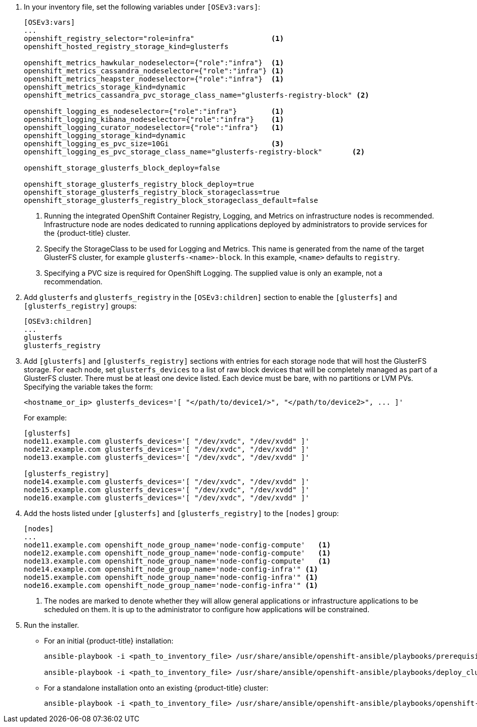 . In your inventory file, set the following variables under `[OSEv3:vars]`:
+
----
[OSEv3:vars]
...
openshift_registry_selector="role=infra"                  <1>
openshift_hosted_registry_storage_kind=glusterfs

openshift_metrics_hawkular_nodeselector={"role":"infra"}  <1>
openshift_metrics_cassandra_nodeselector={"role":"infra"} <1>
openshift_metrics_heapster_nodeselector={"role":"infra"}  <1>
openshift_metrics_storage_kind=dynamic
openshift_metrics_cassandra_pvc_storage_class_name="glusterfs-registry-block" <2>

openshift_logging_es_nodeselector={"role":"infra"}        <1>
openshift_logging_kibana_nodeselector={"role":"infra"}    <1>
openshift_logging_curator_nodeselector={"role":"infra"}   <1>
openshift_logging_storage_kind=dynamic
openshift_logging_es_pvc_size=10Gi                        <3>
openshift_logging_es_pvc_storage_class_name="glusterfs-registry-block"       <2>

openshift_storage_glusterfs_block_deploy=false

openshift_storage_glusterfs_registry_block_deploy=true
openshift_storage_glusterfs_registry_block_storageclass=true
openshift_storage_glusterfs_registry_block_storageclass_default=false
----
<1> Running the integrated OpenShift Container Registry, Logging, and Metrics
on infrastructure nodes is recommended. Infrastructure node are nodes
dedicated to running applications deployed by administrators to provide
services for the {product-title} cluster.
<2> Specify the StorageClass to be used for Logging and Metrics. This name is
generated from the name of the target GlusterFS cluster, for example
`glusterfs-<name>-block`. In this example, `<name>` defaults to `registry`.
<3> Specifying a PVC size is required for OpenShift Logging. The supplied value
is only an example, not a recommendation.

. Add `glusterfs` and `glusterfs_registry` in the `[OSEv3:children]` section to
enable the `[glusterfs]` and `[glusterfs_registry]` groups:
+
----
[OSEv3:children]
...
glusterfs
glusterfs_registry
----

. Add `[glusterfs]` and `[glusterfs_registry]` sections with entries for each
storage node that will host the GlusterFS storage. For each node, set
`glusterfs_devices` to a list of raw block devices that will be completely
managed as part of a GlusterFS cluster. There must be at least one device
listed. Each device must be bare, with no partitions or LVM PVs. Specifying the
variable takes the form:
+
----
<hostname_or_ip> glusterfs_devices='[ "</path/to/device1/>", "</path/to/device2>", ... ]'
----
+
For example:
+
----
[glusterfs]
node11.example.com glusterfs_devices='[ "/dev/xvdc", "/dev/xvdd" ]'
node12.example.com glusterfs_devices='[ "/dev/xvdc", "/dev/xvdd" ]'
node13.example.com glusterfs_devices='[ "/dev/xvdc", "/dev/xvdd" ]'

[glusterfs_registry]
node14.example.com glusterfs_devices='[ "/dev/xvdc", "/dev/xvdd" ]'
node15.example.com glusterfs_devices='[ "/dev/xvdc", "/dev/xvdd" ]'
node16.example.com glusterfs_devices='[ "/dev/xvdc", "/dev/xvdd" ]'
----

. Add the hosts listed under `[glusterfs]` and `[glusterfs_registry]` to the
`[nodes]` group:
+
----
[nodes]
...
node11.example.com openshift_node_group_name='node-config-compute'   <1>
node12.example.com openshift_node_group_name='node-config-compute'   <1>
node13.example.com openshift_node_group_name='node-config-compute'   <1>
node14.example.com openshift_node_group_name='node-config-infra'" <1>
node15.example.com openshift_node_group_name='node-config-infra'" <1>
node16.example.com openshift_node_group_name='node-config-infra'" <1>
----
<1> The nodes are marked to denote whether they will allow general applications
or infrastructure applications to be scheduled on them. It is up to the
administrator to configure how applications will be constrained.

. Run the installer.
+
** For an initial {product-title} installation:
+
----
ansible-playbook -i <path_to_inventory_file> /usr/share/ansible/openshift-ansible/playbooks/prerequisites.yml

ansible-playbook -i <path_to_inventory_file> /usr/share/ansible/openshift-ansible/playbooks/deploy_cluster.yml
----
+
** For a standalone installation onto an existing {product-title} cluster:
+
----
ansible-playbook -i <path_to_inventory_file> /usr/share/ansible/openshift-ansible/playbooks/openshift-glusterfs/config.yml
----
